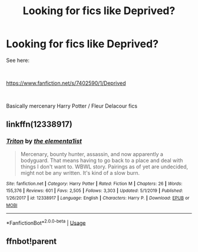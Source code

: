 #+TITLE: Looking for fics like Deprived?

* Looking for fics like Deprived?
:PROPERTIES:
:Author: ThePoarter
:Score: 7
:DateUnix: 1589791593.0
:DateShort: 2020-May-18
:FlairText: Request
:END:
See here:

​

[[https://www.fanfiction.net/s/7402590/1/Deprived]]

​

Basically mercenary Harry Potter / Fleur Delacour fics


** linkffn(12338917)
:PROPERTIES:
:Author: BigDuckHere
:Score: 1
:DateUnix: 1589806726.0
:DateShort: 2020-May-18
:END:

*** [[https://www.fanfiction.net/s/12338917/1/][*/Triton/*]] by [[https://www.fanfiction.net/u/8720703/the-elementa1ist][/the elementa1ist/]]

#+begin_quote
  Mercenary, bounty hunter, assassin, and now apparently a bodyguard. That means having to go back to a place and deal with things I don't want to. WBWL story. Pairings as of yet are undecided, might not be any written. It's kind of a slow burn.
#+end_quote

^{/Site/:} ^{fanfiction.net} ^{*|*} ^{/Category/:} ^{Harry} ^{Potter} ^{*|*} ^{/Rated/:} ^{Fiction} ^{M} ^{*|*} ^{/Chapters/:} ^{26} ^{*|*} ^{/Words/:} ^{155,376} ^{*|*} ^{/Reviews/:} ^{601} ^{*|*} ^{/Favs/:} ^{2,505} ^{*|*} ^{/Follows/:} ^{3,303} ^{*|*} ^{/Updated/:} ^{5/1/2019} ^{*|*} ^{/Published/:} ^{1/26/2017} ^{*|*} ^{/id/:} ^{12338917} ^{*|*} ^{/Language/:} ^{English} ^{*|*} ^{/Characters/:} ^{Harry} ^{P.} ^{*|*} ^{/Download/:} ^{[[http://www.ff2ebook.com/old/ffn-bot/index.php?id=12338917&source=ff&filetype=epub][EPUB]]} ^{or} ^{[[http://www.ff2ebook.com/old/ffn-bot/index.php?id=12338917&source=ff&filetype=mobi][MOBI]]}

--------------

*FanfictionBot*^{2.0.0-beta} | [[https://github.com/tusing/reddit-ffn-bot/wiki/Usage][Usage]]
:PROPERTIES:
:Author: FanfictionBot
:Score: 1
:DateUnix: 1589806745.0
:DateShort: 2020-May-18
:END:


** ffnbot!parent
:PROPERTIES:
:Author: aMiserable_creature
:Score: 1
:DateUnix: 1589825095.0
:DateShort: 2020-May-18
:END:
